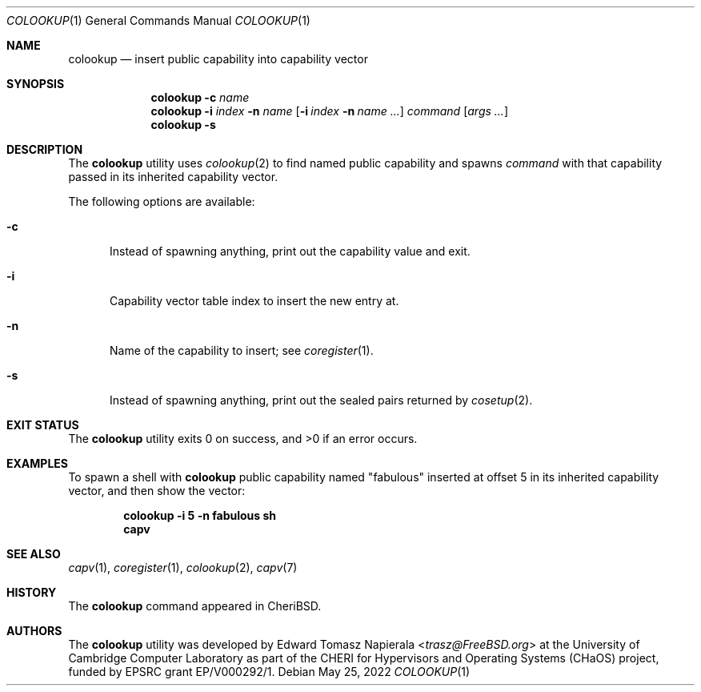 .\"
.\" Copyright (c) 2022 Edward Tomasz Napierala <en322@cl.cam.ac.uk>
.\" All rights reserved.
.\"
.\" This software was developed by the University of Cambridge Computer
.\" Laboratory as part of the CHERI for Hypervisors and Operating Systems
.\" (CHaOS) project, funded by EPSRC grant EP/V000292/1.
.\"
.\" Redistribution and use in source and binary forms, with or without
.\" modification, are permitted provided that the following conditions
.\" are met:
.\" 1. Redistributions of source code must retain the above copyright
.\"    notice, this list of conditions and the following disclaimer.
.\" 2. Redistributions in binary form must reproduce the above copyright
.\"    notice, this list of conditions and the following disclaimer in the
.\"    documentation and/or other materials provided with the distribution.
.\"
.\" THIS SOFTWARE IS PROVIDED BY THE AUTHOR AND CONTRIBUTORS ``AS IS'' AND
.\" ANY EXPRESS OR IMPLIED WARRANTIES, INCLUDING, BUT NOT LIMITED TO, THE
.\" IMPLIED WARRANTIES OF MERCHANTABILITY AND FITNESS FOR A PARTICULAR PURPOSE
.\" ARE DISCLAIMED.  IN NO EVENT SHALL THE AUTHOR OR CONTRIBUTORS BE LIABLE
.\" FOR ANY DIRECT, INDIRECT, INCIDENTAL, SPECIAL, EXEMPLARY, OR CONSEQUENTIAL
.\" DAMAGES (INCLUDING, BUT NOT LIMITED TO, PROCUREMENT OF SUBSTITUTE GOODS
.\" OR SERVICES; LOSS OF USE, DATA, OR PROFITS; OR BUSINESS INTERRUPTION)
.\" HOWEVER CAUSED AND ON ANY THEORY OF LIABILITY, WHETHER IN CONTRACT, STRICT
.\" LIABILITY, OR TORT (INCLUDING NEGLIGENCE OR OTHERWISE) ARISING IN ANY WAY
.\" OUT OF THE USE OF THIS SOFTWARE, EVEN IF ADVISED OF THE POSSIBILITY OF
.\" SUCH DAMAGE.
.\"
.\" $FreeBSD$
.\"
.Dd May 25, 2022
.Dt COLOOKUP 1
.Os
.Sh NAME
.Nm colookup
.Nd insert public capability into capability vector
.Sh SYNOPSIS
.Nm
.Fl c Ar name
.Nm
.Fl i Ar index Fl n Ar name
.Op Fl i Ar index Fl n Ar name Ar ...
.Ar command Op Ar args ...
.Nm
.Fl s
.Sh DESCRIPTION
The
.Nm
utility uses
.Xr colookup 2
to find named public capability and spawns
.Ar command
with that capability passed in its inherited capability vector.
.Pp
The following options are available:
.Bl -tag -width ".Fl ii"
.It Fl c
Instead of spawning anything, print out the capability value and exit.
.It Fl i
Capability vector table index to insert the new entry at.
.It Fl n
Name of the capability to insert; see
.Xr coregister 1 .
.It Fl s
Instead of spawning anything, print out the sealed pairs returned by
.Xr cosetup 2 .
.El
.Sh EXIT STATUS
The
.Nm
utility exits 0 on success, and >0 if an error occurs.
.Sh EXAMPLES
To spawn a shell with
.Nm
public capability named
.Qq fabulous
inserted at offset 5 in its inherited capability vector,
and then show the vector:
.Pp
.Dl colookup -i 5 -n fabulous sh
.Dl capv
.Pp
.Sh SEE ALSO
.Xr capv 1 ,
.Xr coregister 1 ,
.Xr colookup 2 ,
.Xr capv 7
.Sh HISTORY
The
.Nm
command appeared in
.Tn CheriBSD .
.Sh AUTHORS
.An -nosplit
The
.Nm
utility was developed by
.An Edward Tomasz Napierala Aq Mt trasz@FreeBSD.org
at the University of Cambridge Computer Laboratory as part of the CHERI
for Hypervisors and Operating Systems (CHaOS) project, funded by EPSRC
grant EP/V000292/1.

